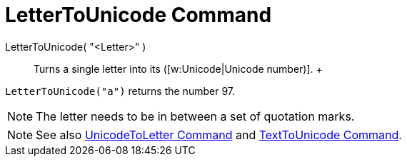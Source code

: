 = LetterToUnicode Command

LetterToUnicode( "<Letter>" )::
  Turns a single letter into its ([w:Unicode|Unicode number)].
  +

[EXAMPLE]

====

`LetterToUnicode("a")` returns the number 97.

====

[NOTE]

====

The letter needs to be in between a set of quotation marks.

====

[NOTE]

====

See also xref:/commands/UnicodeToLetter_Command.adoc[UnicodeToLetter Command] and
xref:/commands/TextToUnicode_Command.adoc[TextToUnicode Command].

====
